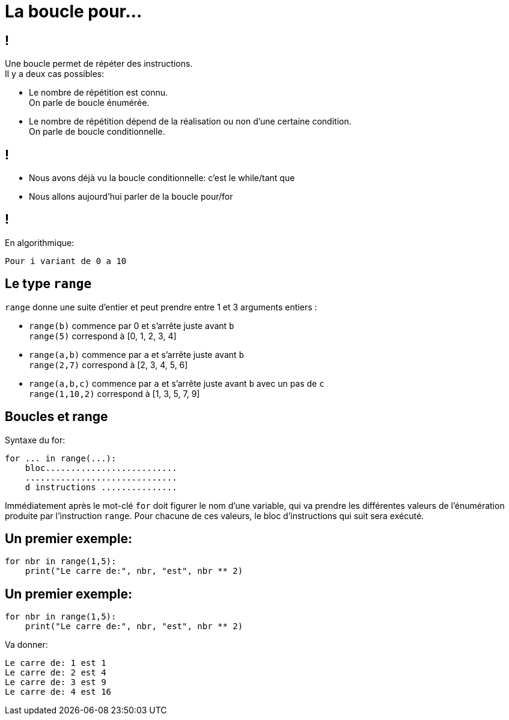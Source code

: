 :backend: revealjs
:revealjs_theme: moon

= La boucle pour...
:source-highlighter: pygments
:pygments-style: tango

// Cours sur le for
// Donnée le 22/12

== !
Une boucle permet de répéter des instructions. +
Il y a deux cas possibles:

[%step]
* Le nombre de répétition est connu. +
On parle de boucle énumérée.
* Le nombre de répétition dépend de la réalisation ou non d’une certaine condition. +
On parle de boucle conditionnelle.

== !

[%step]
* Nous avons déjà vu la boucle conditionnelle: c'est le while/tant que
* Nous allons aujourd'hui parler de la boucle pour/for

== !

En algorithmique:

[source,python]
----
Pour i variant de 0 a 10
----

== Le type `range`

`range` donne une suite d'entier et peut prendre entre 1 et 3 arguments entiers :

[%step]
* `range(b)` commence par 0 et s'arrête juste avant `b` +
`range(5)` correspond à [0, 1, 2, 3, 4]

* `range(a,b)` commence par `a` et s'arrête juste avant `b` +
`range(2,7)` correspond à [2, 3, 4, 5, 6]

* `range(a,b,c)` commence par `a` et s'arrête juste avant `b` avec un pas de `c` +
`range(1,10,2)` correspond à [1, 3, 5, 7, 9]


== Boucles et range

Syntaxe du for:

[source,python]
----
for ... in range(...):
    bloc..........................
    ..............................
    d instructions ...............
----

Immédiatement après le mot-clé `for` doit figurer le nom d’une variable,
qui va prendre les différentes valeurs de l’énumération produite par l’instruction `range`.
Pour chacune de ces valeurs, le bloc d’instructions qui suit sera exécuté.


== Un premier exemple:

[source,python]
----
for nbr in range(1,5):
    print("Le carre de:", nbr, "est", nbr ** 2)
----

== Un premier exemple:

[source,python]
----
for nbr in range(1,5):
    print("Le carre de:", nbr, "est", nbr ** 2)
----

Va donner:

[source,python]
----
Le carre de: 1 est 1
Le carre de: 2 est 4
Le carre de: 3 est 9
Le carre de: 4 est 16
----
